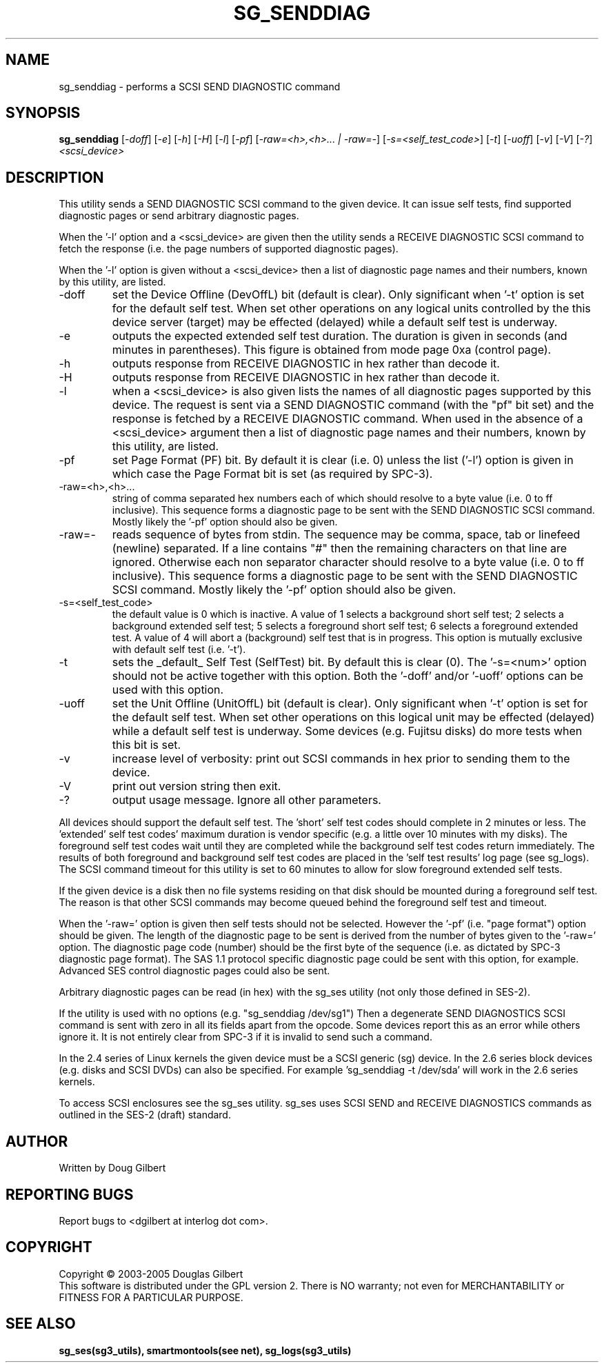 .TH SG_SENDDIAG "8" "June 2005" "sg3_utils-1.15" SG3_UTILS
.SH NAME
sg_senddiag \- performs a SCSI SEND DIAGNOSTIC command
.SH SYNOPSIS
.B sg_senddiag
[\fI-doff\fR] [\fI-e\fR] [\fI-h\fR] [\fI-H\fR] [\fI-l\fR] [\fI-pf\fR]
[\fI-raw=<h>,<h>... | -raw=-\fR]
[\fI-s=<self_test_code>\fR] [\fI-t\fR] [\fI-uoff\fR] [\fI-v\fR]
[\fI-V\fR] [\fI-?\fR] \fI<scsi_device>\fR
.SH DESCRIPTION
.\" Add any additional description here
.PP
This utility sends a SEND DIAGNOSTIC SCSI command to the given device.
It can issue self tests, find supported diagnostic pages or
send arbitrary diagnostic pages.
.PP
When the '-l' option and a <scsi_device> are given then the utility
sends a RECEIVE DIAGNOSTIC SCSI command to fetch the response (i.e.
the page numbers of supported diagnostic pages).
.PP
When the '-l' option is given without a <scsi_device> then a
list of diagnostic page names and their numbers, known by this
utility, are listed.
.TP
-doff
set the Device Offline (DevOffL) bit (default is clear). Only significant 
when '-t' option is set for the default self test. When set other operations
on any logical units controlled by the this device server (target) may be
effected (delayed) while a default self test is underway.
.TP
-e
outputs the expected extended self test duration. The duration
is given in seconds (and minutes in parentheses). This figure is obtained
from mode page 0xa (control page).
.TP
-h
outputs response from RECEIVE DIAGNOSTIC in hex rather than decode it.
.TP
-H
outputs response from RECEIVE DIAGNOSTIC in hex rather than decode it.
.TP
-l
when a <scsi_device> is also given lists the names of all diagnostic
pages supported by this device. The request is sent via a SEND DIAGNOSTIC
command (with the "pf" bit set) and the response is fetched by a RECEIVE DIAGNOSTIC command.
When used in the absence of a <scsi_device> argument then a
list of diagnostic page names and their numbers, known by this
utility, are listed.
.TP
-pf
set Page Format (PF) bit. By default it is clear (i.e. 0) unless
the list ('-l') option is given in which case the Page Format
bit is set (as required by SPC-3).
.TP
-raw=<h>,<h>...
string of comma separated hex numbers each of which should resolve to
a byte value (i.e. 0 to ff inclusive). This sequence forms a diagnostic
page to be sent with the SEND DIAGNOSTIC SCSI command. Mostly likely
the '-pf' option should also be given.
.TP
-raw=-
reads sequence of bytes from stdin. The sequence may be comma, space, tab
or linefeed (newline) separated. If a line contains "#" then the remaining
characters on that line are ignored. Otherwise each non separator character
should resolve to a byte value (i.e. 0 to ff inclusive). This sequence forms
a diagnostic page to be sent with the SEND DIAGNOSTIC SCSI command. Mostly
likely the '-pf' option should also be given.
.TP
-s=<self_test_code>
the default value is 0 which is inactive. A value of 1 selects a background
short self test; 2 selects a background extended self test; 5 selects a 
foreground short self test; 6 selects a foreground extended test. A value
of 4 will abort a (background) self test that is in progress. This
option is mutually exclusive with default self test (i.e. '-t').
.TP
-t
sets the _default_ Self Test (SelfTest) bit. By default this is clear (0).
The '-s=<num>' option should not be active together with this option.
Both the '-doff' and/or '-uoff' options can be used with this option.
.TP
-uoff
set the Unit Offline (UnitOffL) bit (default is clear). Only significant 
when '-t' option is set for the default self test. When set other operations
on this logical unit may be effected (delayed) while a default self test
is underway. Some devices (e.g. Fujitsu disks) do more tests when this
bit is set.
.TP
-v
increase level of verbosity: print out SCSI commands in hex prior to
sending them to the device.
.TP
-V
print out version string then exit.
.TP
-?
output usage message. Ignore all other parameters.
.PP
All devices should support the default self test. The 'short' self test
codes should complete in 2 minutes or less. The 'extended' self test
codes' maximum duration is vendor specific (e.g. a little over 10
minutes with my disks). The foreground self test codes wait until they
are completed while the background self test codes return immediately.
The results of both foreground and background self test codes are
placed in the 'self test results' log page (see sg_logs). The SCSI command
timeout for this utility is set to 60 minutes to allow for slow foreground
extended self tests.
.PP
If the given device is a disk then no file systems residing on that disk
should be mounted during a foreground self test. The reason is that
other SCSI commands may become queued behind the foreground self test and
timeout.
.PP
When the '-raw=' option is given then self tests should not be
selected. However the '-pf' (i.e. "page format") option should be given.
The length of the diagnostic page to be sent is derived from the number
of bytes given to the '-raw=' option. The diagnostic page code (number)
should be the first byte of the sequence (i.e. as dictated by SPC-3
diagnostic page format). The SAS 1.1 protocol specific diagnostic page
could be sent with this option, for example. Advanced SES control
diagnostic pages could also be sent.
.PP
Arbitrary diagnostic pages can be read (in hex) with the sg_ses
utility (not only those defined in SES-2).
.PP
If the utility is used with no options (e.g. "sg_senddiag /dev/sg1")
Then a degenerate SEND DIAGNOSTICS SCSI command is sent with zero
in all its fields apart from the opcode. Some devices report this
as an error while others ignore it. It is not entirely clear from
SPC-3 if it is invalid to send such a command.
.PP
In the 2.4 series of Linux kernels the given device must be
a SCSI generic (sg) device. In the 2.6 series block devices (e.g. disks
and SCSI DVDs) can also be specified. For example 'sg_senddiag -t /dev/sda'
will work in the 2.6 series kernels.
.PP
To access SCSI enclosures see the sg_ses utility. sg_ses uses SCSI
SEND and RECEIVE DIAGNOSTICS commands as outlined in the SES-2 (draft)
standard.
.SH AUTHOR
Written by Doug Gilbert
.SH "REPORTING BUGS"
Report bugs to <dgilbert at interlog dot com>.
.SH COPYRIGHT
Copyright \(co 2003-2005 Douglas Gilbert
.br
This software is distributed under the GPL version 2. There is NO
warranty; not even for MERCHANTABILITY or FITNESS FOR A PARTICULAR PURPOSE.
.SH "SEE ALSO"
.B sg_ses(sg3_utils), smartmontools(see net), sg_logs(sg3_utils)
